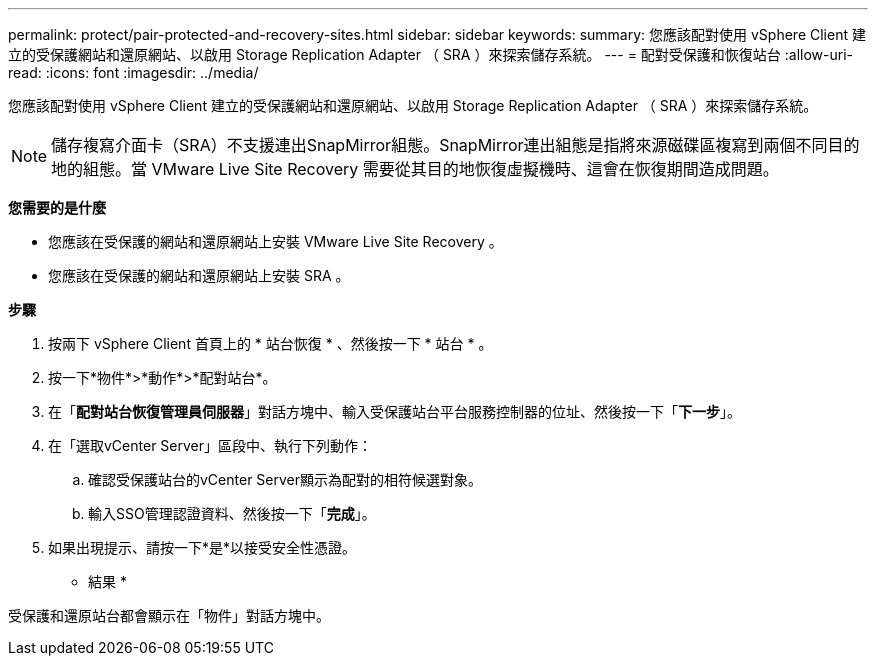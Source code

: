 ---
permalink: protect/pair-protected-and-recovery-sites.html 
sidebar: sidebar 
keywords:  
summary: 您應該配對使用 vSphere Client 建立的受保護網站和還原網站、以啟用 Storage Replication Adapter （ SRA ）來探索儲存系統。 
---
= 配對受保護和恢復站台
:allow-uri-read: 
:icons: font
:imagesdir: ../media/


[role="lead"]
您應該配對使用 vSphere Client 建立的受保護網站和還原網站、以啟用 Storage Replication Adapter （ SRA ）來探索儲存系統。


NOTE: 儲存複寫介面卡（SRA）不支援連出SnapMirror組態。SnapMirror連出組態是指將來源磁碟區複寫到兩個不同目的地的組態。當 VMware Live Site Recovery 需要從其目的地恢復虛擬機時、這會在恢復期間造成問題。

*您需要的是什麼*

* 您應該在受保護的網站和還原網站上安裝 VMware Live Site Recovery 。
* 您應該在受保護的網站和還原網站上安裝 SRA 。


*步驟*

. 按兩下 vSphere Client 首頁上的 * 站台恢復 * 、然後按一下 * 站台 * 。
. 按一下*物件*>*動作*>*配對站台*。
. 在「*配對站台恢復管理員伺服器*」對話方塊中、輸入受保護站台平台服務控制器的位址、然後按一下「*下一步*」。
. 在「選取vCenter Server」區段中、執行下列動作：
+
.. 確認受保護站台的vCenter Server顯示為配對的相符候選對象。
.. 輸入SSO管理認證資料、然後按一下「*完成*」。


. 如果出現提示、請按一下*是*以接受安全性憑證。


* 結果 *

受保護和還原站台都會顯示在「物件」對話方塊中。
